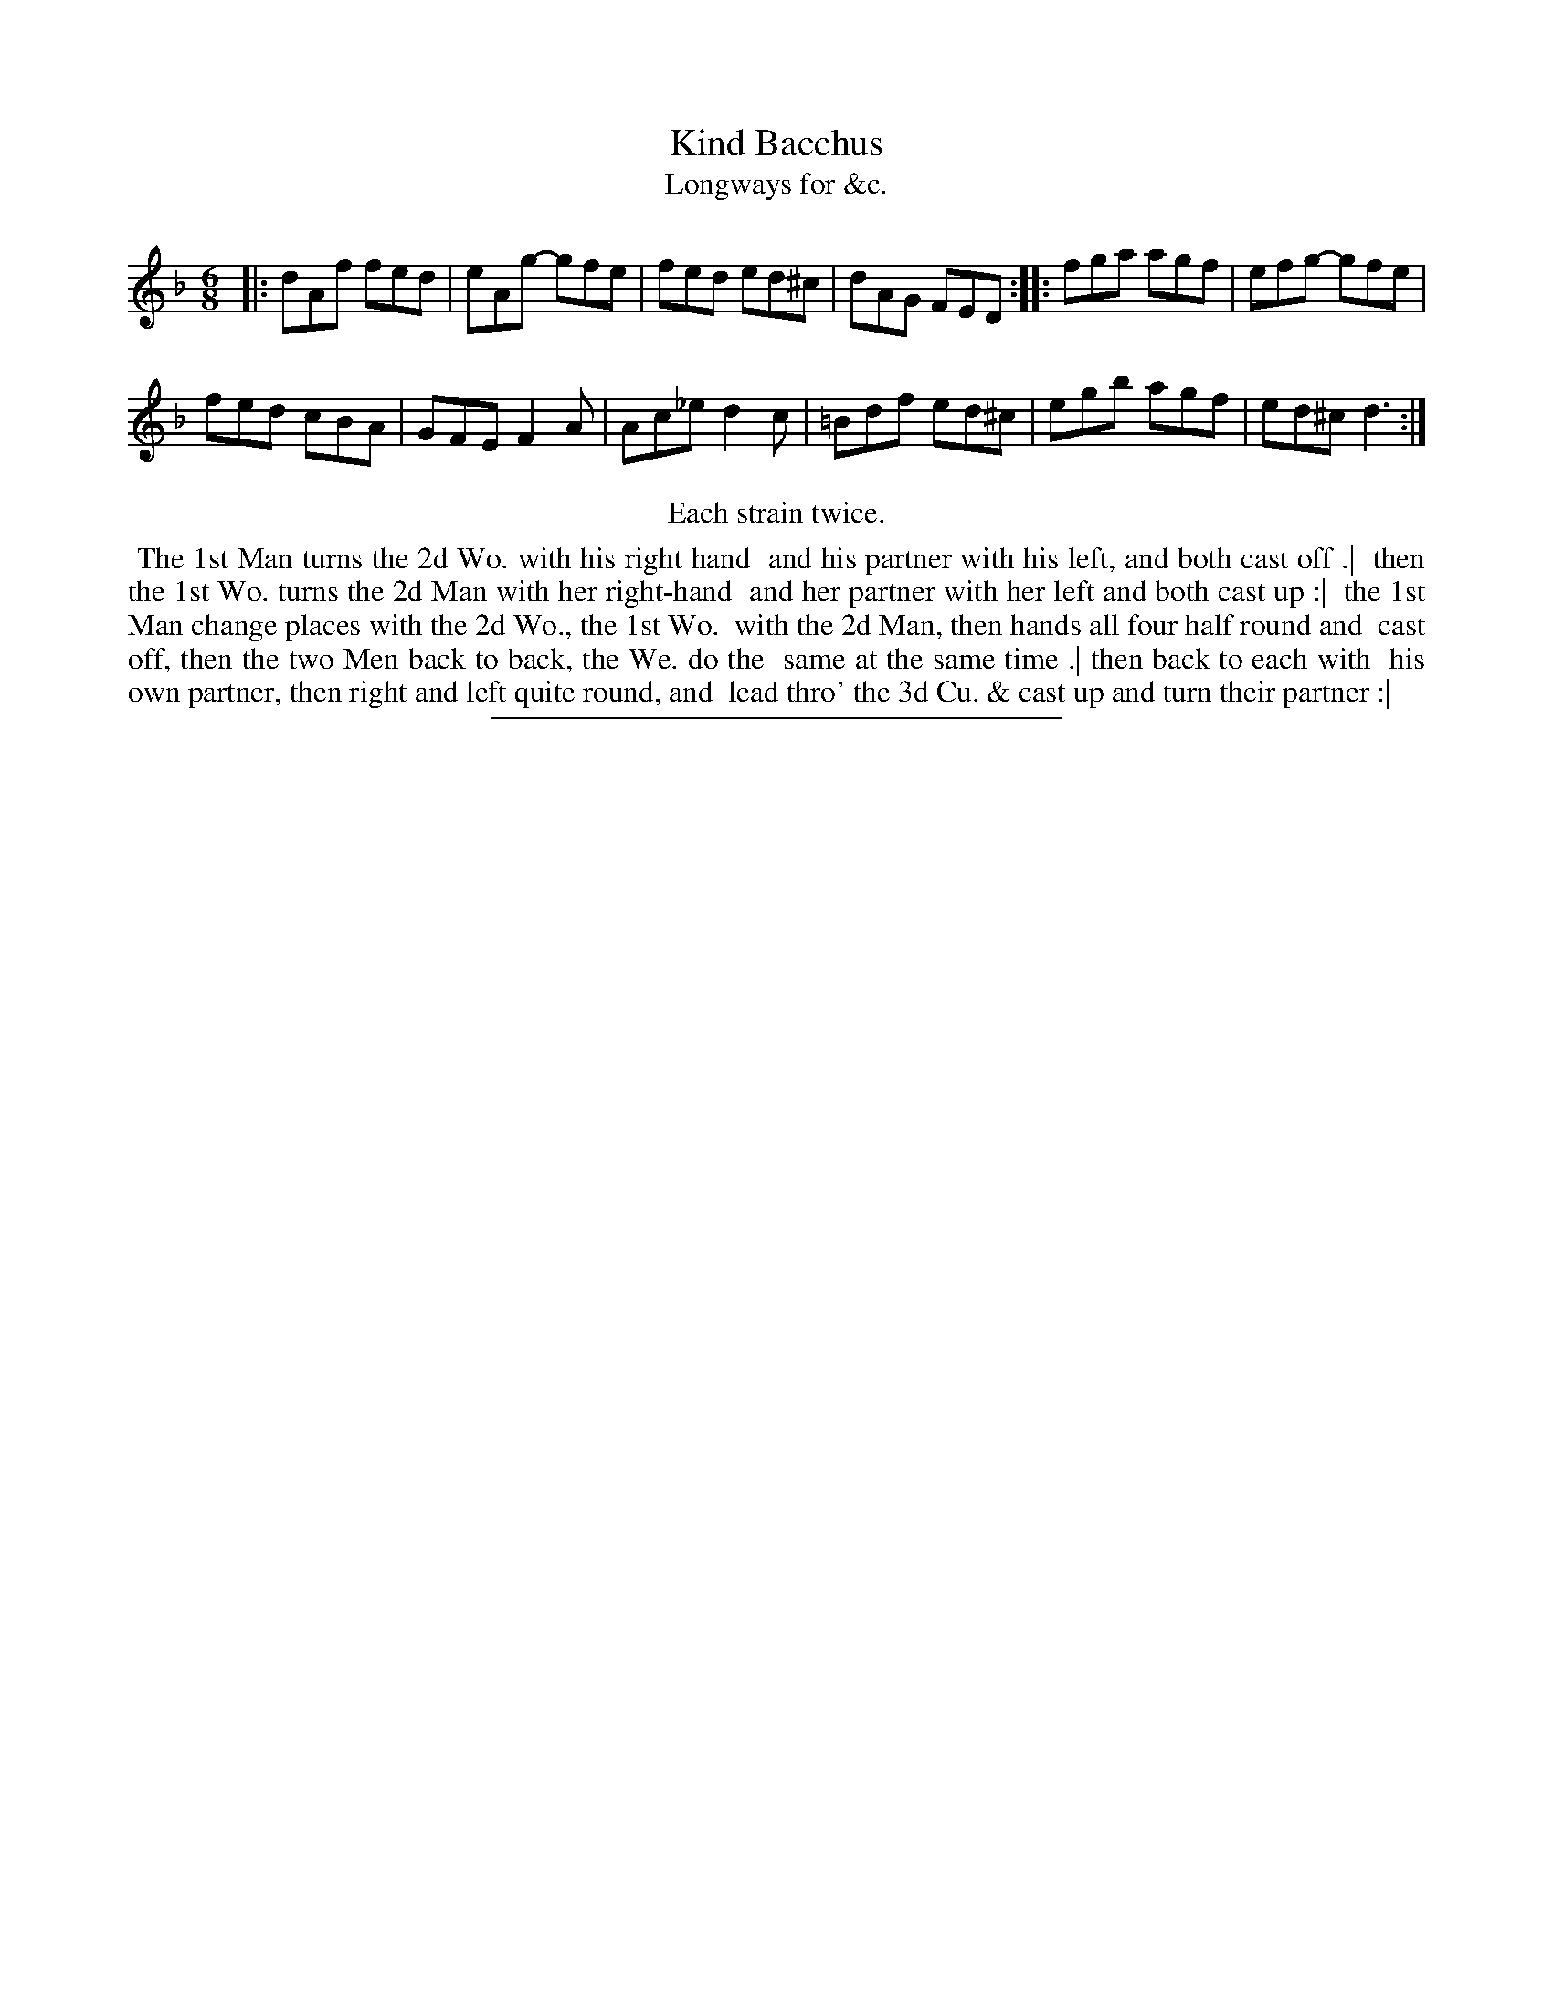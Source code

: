 X: 173
T: Kind Bacchus
T: Longways for &c.
%R: jig
B: Daniel Wright "Wright's Compleat Collection of Celebrated Country Dances" 1740 p.87
S: http://library.efdss.org/cgi-bin/dancebooks.cgi
Z: 2014 John Chambers <jc:trillian.mit.edu>
N: Repeats modified to match the "Each strain twice" instruction.
M: 6/8
L: 1/8
K: Dm
% - - - - - - - - - - - - - - - - - - - - - - - - -
|:\
dAf fed | eAg- gfe |\
fed ed^c | dAG FED ::\
fga agf | efg- gfe |
fed cBA | GFE F2A |\
Ac_e d2c | =Bdf ed^c |\
egb agf | ed^c d3 :|
% - - - - - - - - - - - - - - - - - - - - - - - - -
%%center Each strain twice.
%%begintext align
%% The 1st Man turns the 2d Wo. with his right hand
%% and his partner with his left, and both cast off .|
%% then the 1st Wo. turns the 2d Man with her right-hand
%% and her partner with her left and both cast up :|
%% the 1st Man change places with the 2d Wo., the 1st Wo.
%% with the 2d Man, then hands all four half round and
%% cast off, then the two Men back to back, the We. do the
%% same at the same time .| then back to each with
%% his own partner, then right and left quite round, and
%% lead thro' the 3d Cu. & cast up and turn their partner :|
%%endtext
% - - - - - - - - - - - - - - - - - - - - - - - - -
%%sep 2 4 300
